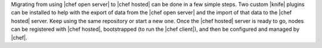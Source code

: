 .. The contents of this file are included in multiple topics.
.. This file should not be changed in a way that hinders its ability to appear in multiple documentation sets. 

Migrating from using |chef open server| to |chef hosted| can be done in a few simple steps. Two custom |knife| plugins can be installed to help with the export of data from the |chef open server| and the import of that data to the |chef hosted| server. Keep using the same repository or start a new one. Once the |chef hosted| server is ready to go, nodes can be registered with |chef hosted|, bootstrapped (to run the |chef client|), and then be configured and managed by |chef|.

